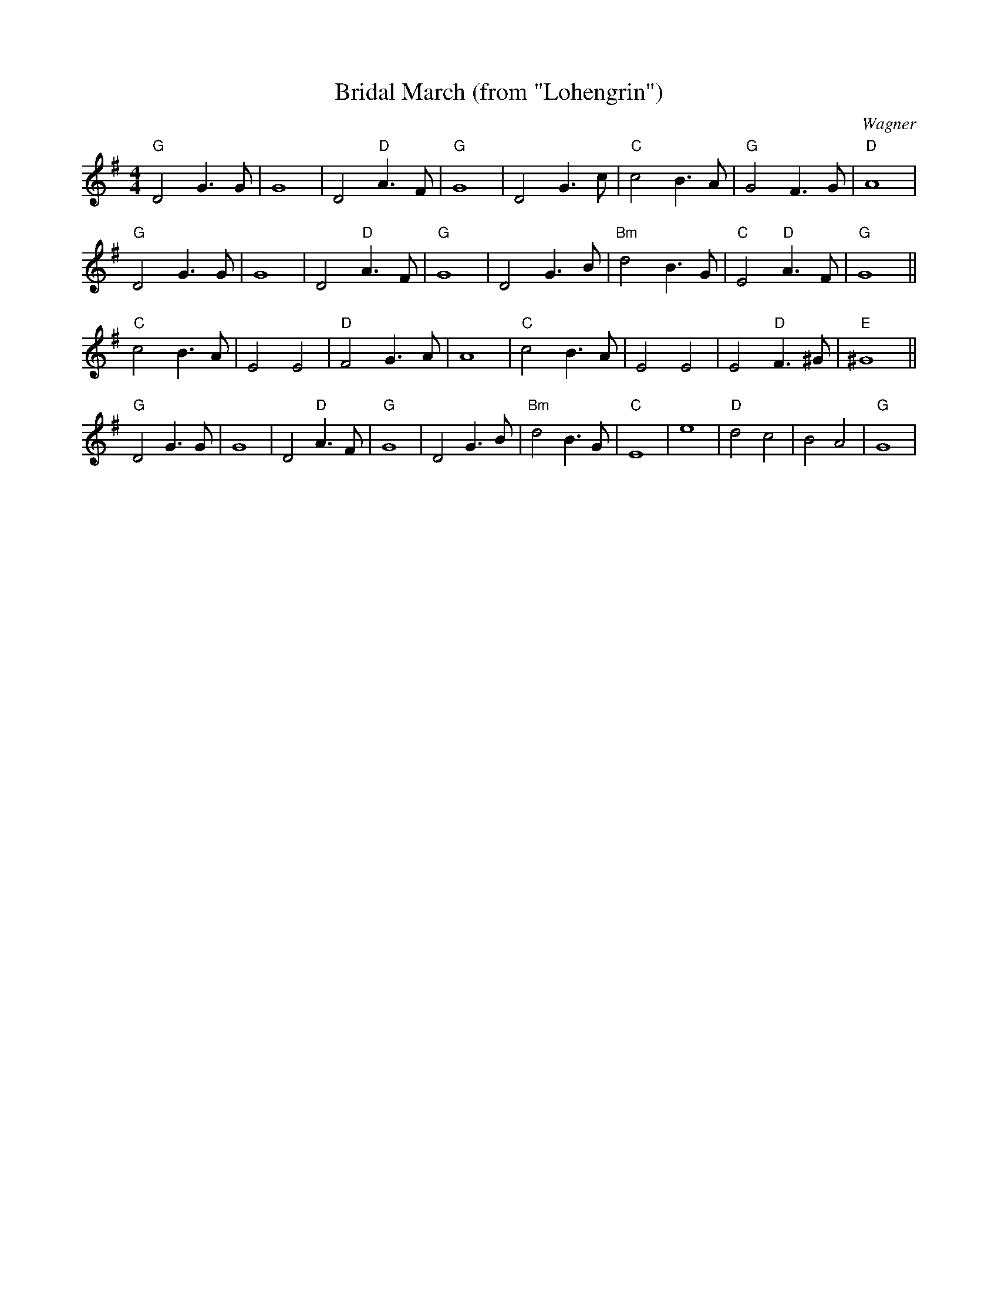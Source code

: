X:223
T:Bridal March (from "Lohengrin")
C:Wagner
M:4/4
F:http://blackrosetheband.googlepages.com/ABCTUNES.ABC May 2009
R:
K:G
"G"D4 G3G|G8|D4 "D"A3F|"G"G8|D4 G3c|"C"c4 B3A|"G"G4 F3G|"D"A8|
"G"D4 G3G|G8|D4 "D"A3F|"G"G8|D4 G3B|"Bm"d4 B3G|"C"E4 "D"A3F|"G"G8||
"C"c4 B3A|E4 E4|"D"F4 G3A|A8|"C"c4 B3A|E4 E4|E4 "D"F3^G|"E"^G8||
"G"D4 G3G|G8|D4 "D"A3F|"G"G8|D4 G3B|"Bm"d4 B3G|"C"E8| e8|"D"d4c4|B4A4|"G"G8|
